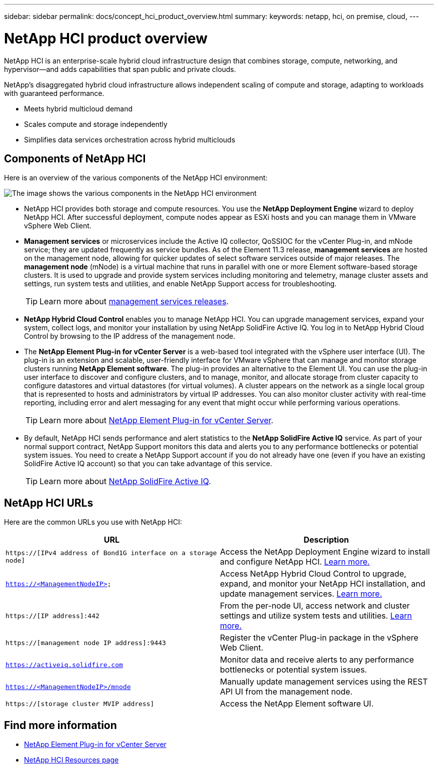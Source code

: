 ---
sidebar: sidebar
permalink: docs/concept_hci_product_overview.html
summary:
keywords: netapp, hci, on premise, cloud,
---

= NetApp HCI product overview
:hardbreaks:
:nofooter:
:icons: font
:linkattrs:
:imagesdir: ../media/
:keywords: hci, cloud, onprem, documentation, help

[.lead]
NetApp HCI is an enterprise-scale hybrid cloud infrastructure design that combines storage, compute, networking, and hypervisor—and adds capabilities that span public and private clouds.

NetApp’s disaggregated hybrid cloud infrastructure allows independent scaling of compute and storage, adapting to workloads with guaranteed performance.

* Meets hybrid multicloud demand
* Scales compute and storage independently
* Simplifies data services orchestration across hybrid multiclouds

== Components of NetApp HCI
Here is an overview of the various components of the NetApp HCI environment:

image::hci_prodoverview.png[The image shows the various components in the NetApp HCI environment, such as the NetApp Deployment Engine, the storage and compute nodes, NetApp Hybrid Cloud Control, the management node, and Active IQ.]

* NetApp HCI provides both storage and compute resources. You use the *NetApp Deployment Engine* wizard to deploy NetApp HCI. After successful deployment, compute nodes appear as ESXi hosts and you can manage them in VMware vSphere Web Client.

* *Management services* or microservices include the Active IQ collector, QoSSIOC for the vCenter Plug-in, and mNode service; they are updated frequently as service bundles. As of the Element 11.3 release, *management services* are hosted on the management node, allowing for quicker updates of select software services outside of major releases. The *management node* (mNode) is a virtual machine that runs in parallel with one or more Element software-based storage clusters. It is used to upgrade and provide system services including monitoring and telemetry, manage cluster assets and settings, run system tests and utilities, and enable NetApp Support access for troubleshooting.
+
TIP: Learn more about link:https://kb.netapp.com/Advice_and_Troubleshooting/Data_Storage_Software/Management_services_for_Element_Software_and_NetApp_HCI/Management_Services_Release_Notes[management services releases^].

* *NetApp Hybrid Cloud Control* enables you to manage NetApp HCI. You can upgrade management services, expand your system, collect logs, and monitor your installation by using NetApp SolidFire Active IQ. You log in to NetApp Hybrid Cloud Control by browsing to the IP address of the management node.

* The *NetApp Element Plug-in for vCenter Server* is a web-based tool integrated with the vSphere user interface (UI). The plug-in is an extension and scalable, user-friendly interface for VMware vSphere that can manage and monitor storage clusters running *NetApp Element software*. The plug-in provides an alternative to the Element UI. You can use the plug-in user interface to discover and configure clusters, and to manage, monitor, and allocate storage from cluster capacity to configure datastores and virtual datastores (for virtual volumes). A cluster appears on the network as a single local group that is represented to hosts and administrators by virtual IP addresses. You can also monitor cluster activity with real-time reporting, including error and alert messaging for any event that might occur while performing various operations.
+
TIP: Learn more about https://docs.netapp.com/us-en/vcp/concept_vcp_product_overview.html[NetApp Element Plug-in for vCenter Server^].

* By default, NetApp HCI sends performance and alert statistics to the *NetApp SolidFire Active IQ* service. As part of your normal support contract, NetApp Support monitors this data and alerts you to any performance bottlenecks or potential system issues. You need to create a NetApp Support account if you do not already have one (even if you have an existing SolidFire Active IQ account) so that you can take advantage of this service.
+
TIP: Learn more about link:https://help.monitoring.solidfire.com/[NetApp SolidFire Active IQ^].

== NetApp HCI URLs
Here are the common URLs you use with NetApp HCI:

[%header,cols=2*]
|===
|URL
|Description

|`https://[IPv4 address of Bond1G interface on a storage node]`
|Access the NetApp Deployment Engine wizard to install and configure NetApp HCI. link:concept_nde_access_overview.html[Learn more.]

|`https://<ManagementNodeIP>`
|Access NetApp Hybrid Cloud Control to upgrade, expand, and monitor your NetApp HCI installation, and update management services. link:task_nde_access_hcc.html[Learn more.]

|`https://[IP address]:442`
|From the per-node UI, access network and cluster settings and utilize system tests and utilities. link:task_mnode_access_ui.html#access-the-management-node-per-node-ui[Learn more.^]

|`https://[management node IP address]:9443`
|Register the vCenter Plug-in package in the vSphere Web Client.

|`https://activeiq.solidfire.com`
|Monitor data and receive alerts to any performance bottlenecks or potential system issues.

|`https://<ManagementNodeIP>/mnode`
|Manually update management services using the REST API UI from the management node.

|`https://[storage cluster MVIP address]`
|Access the NetApp Element software UI.
|===

[discrete]
== Find more information
* https://docs.netapp.com/us-en/vcp/index.html[NetApp Element Plug-in for vCenter Server^]
* https://www.netapp.com/us/documentation/hci.aspx[NetApp HCI Resources page^]
